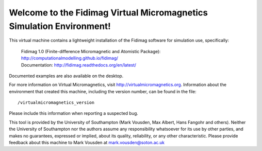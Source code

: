 Welcome to the Fidimag Virtual Micromagnetics Simulation Environment!
---------------------------------------------------------------------

This virtual machine contains a lightweight installation of the Fidimag
software for simulation use, specifically:

  | Fidimag 1.0 (Finite-difference Micromagnetic and Atomistic Package): http://computationalmodelling.github.io/fidimag/
  | Documentation: http://fidimag.readthedocs.org/en/latest/

Documented examples are also available on the desktop.

For more information on Virtual Micromagnetics, visit
http://virtualmicromagnetics.org. Information about the environment that
created this machine, including the version number, can be found in the file::

    /virtualmicromagnetics_version

Please include this information when reporting a suspected bug.

This tool is provided by the University of Southampton (Mark Vousden, Max
Albert, Hans Fangohr and others). Neither the University of Southampton nor the
authors assume any responsibility whatsoever for its use by other parties, and
makes no guarantees, expressed or implied, about its quality, reliability, or
any other characteristic. Please provide feedback about this machine to Mark
Vousden at mark.vousden@soton.ac.uk
